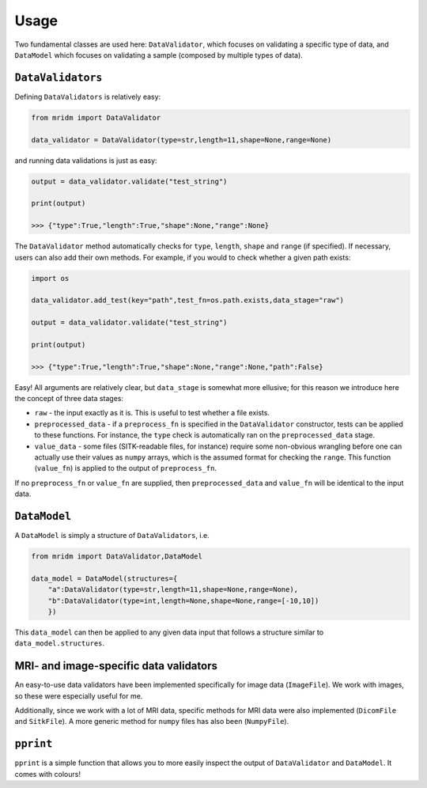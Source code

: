 Usage
=====

Two fundamental classes are used here: ``DataValidator``, which focuses
on validating a specific type of data, and ``DataModel`` which focuses
on validating a sample (composed by multiple types of data).

``DataValidators``
~~~~~~~~~~~~~~~~~~

Defining ``DataValidators`` is relatively easy:

.. code:: python

   from mridm import DataValidator

   data_validator = DataValidator(type=str,length=11,shape=None,range=None)

and running data validations is just as easy:

.. code:: python

   output = data_validator.validate("test_string")

   print(output)

   >>> {"type":True,"length":True,"shape":None,"range":None}

The ``DataValidator`` method automatically checks for ``type``,
``length``, ``shape`` and ``range`` (if specified). If necessary, users
can also add their own methods. For example, if you would to check
whether a given path exists:

.. code:: python

   import os

   data_validator.add_test(key="path",test_fn=os.path.exists,data_stage="raw")

   output = data_validator.validate("test_string")

   print(output)

   >>> {"type":True,"length":True,"shape":None,"range":None,"path":False}

Easy! All arguments are relatively clear, but ``data_stage`` is somewhat
more ellusive; for this reason we introduce here the concept of three
data stages:

-  ``raw`` - the input exactly as it is. This is useful to test whether
   a file exists.
-  ``preprocessed_data`` - if a ``preprocess_fn`` is specified in the
   ``DataValidator`` constructor, tests can be applied to these
   functions. For instance, the ``type`` check is automatically ran on
   the ``preprocessed_data`` stage.
-  ``value_data`` - some files (SITK-readable files, for instance)
   require some non-obvious wrangling before one can actually use their
   values as ``numpy`` arrays, which is the assumed format for checking
   the ``range``. This function (``value_fn``) is applied to the output
   of ``preprocess_fn``.

If no ``preprocess_fn`` or ``value_fn`` are supplied, then
``preprocessed_data`` and ``value_fn`` will be identical to the input
data.

``DataModel``
~~~~~~~~~~~~~

A ``DataModel`` is simply a structure of ``DataValidators``, i.e.

.. code:: python

   from mridm import DataValidator,DataModel

   data_model = DataModel(structures={
       "a":DataValidator(type=str,length=11,shape=None,range=None),
       "b":DataValidator(type=int,length=None,shape=None,range=[-10,10])
       })

This ``data_model`` can then be applied to any given data input that
follows a structure similar to ``data_model.structures``.

MRI- and image-specific data validators
~~~~~~~~~~~~~~~~~~~~~~~~~~~~~~~~~~~~~~~

An easy-to-use data validators have been implemented specifically for
image data (``ImageFile``). We work with images, so these were especially
useful for me.

Additionally, since we work with a lot of MRI data, specific methods for
MRI data were also implemented (``DicomFile`` and ``SitkFile``). A more
generic method for ``numpy`` files has also been (``NumpyFile``).

``pprint``
~~~~~~~~~~

``pprint`` is a simple function that allows you to more easily inspect
the output of ``DataValidator`` and ``DataModel``. It comes with
colours!